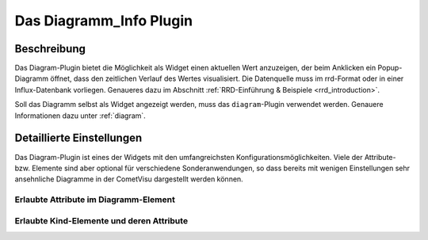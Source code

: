 .. replaces:: CometVisu/0.8.x/widgets/diagramm_info/de/

.. _diagram_info:

Das Diagramm_Info Plugin
========================

.. api-doc:: cv.plugins.diagram.AbstractDiagram

.. TODO::

    Inhalt übertragen + openHAB Ergänzungen

Beschreibung
------------

Das Diagram-Plugin bietet die Möglichkeit als Widget einen aktuellen Wert anzuzeigen, der beim Anklicken
ein Popup-Diagramm öffnet, dass den zeitlichen Verlauf des Wertes visualisiert. Die Datenquelle 
muss im rrd-Format oder in einer Influx-Datenbank vorliegen. Genaueres dazu im
Abschnitt :ref:`RRD-Einführung & Beispiele <rrd_introduction>`.

Soll das Diagramm selbst als Widget angezeigt werden, muss das ``diagram``-Plugin verwendet werden.
Genauere Informationen dazu unter :ref:`diagram`.


Detaillierte Einstellungen
--------------------------

Das Diagram-Plugin ist eines der Widgets mit den umfangreichsten Konfigurationsmöglichkeiten. Viele der Attribute-
bzw. Elemente sind aber optional für verschiedene Sonderanwendungen, so dass bereits mit wenigen Einstellungen
sehr ansehnliche Diagramme in der CometVisu dargestellt werden können.


Erlaubte Attribute im Diagramm-Element
^^^^^^^^^^^^^^^^^^^^^^^^^^^^^^^^^^^^^^

.. parameter-information:: diagram_info


Erlaubte Kind-Elemente und deren Attribute
^^^^^^^^^^^^^^^^^^^^^^^^^^^^^^^^^^^^^^^^^^

.. elements-information:: diagram_info
